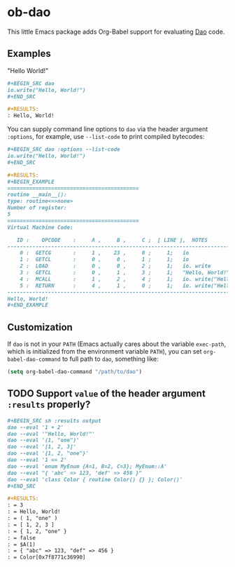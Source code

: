 * ob-dao

  This little Emacs package adds Org-Babel support for evaluating [[http://daoscript.org/][Dao]] code.

** Examples

   "Hello World!"

   #+BEGIN_SRC org
     ,#+BEGIN_SRC dao
     io.write("Hello, World!")
     ,#+END_SRC

     ,#+RESULTS:
     : Hello, World!
   #+END_SRC

   You can supply command line options to ~dao~ via the header argument
   ~:options~, for example, use ~--list-code~ to print compiled bytecodes:

   #+BEGIN_SRC org
     ,#+BEGIN_SRC dao :options --list-code
     io.write("Hello, World!")
     ,#+END_SRC

     ,#+RESULTS:
     ,#+BEGIN_EXAMPLE
     ==========================================
     routine __main__():
     type: routine<=>none>
     Number of register:
     5
     ==========================================
     Virtual Machine Code:

        ID :    OPCODE    :     A ,     B ,     C ;  [ LINE ],  NOTES
     -------------------------------------------------------------------------
         0 :  GETCG       :     1 ,    23 ,     0 ;     1;   io
         1 :  GETCL       :     0 ,     0 ,     1 ;     1;   io
         2 :  LOAD        :     0 ,     0 ,     2 ;     1;   io. write
         3 :  GETCL       :     0 ,     1 ,     3 ;     1;   "Hello, World!"
         4 :  MCALL       :     1 ,     2 ,     4 ;     1;   io. write("Hell...")
         5 :  RETURN      :     4 ,     1 ,     0 ;     1;   io. write("Hell...")
     -------------------------------------------------------------------------
     Hello, World!
     ,#+END_EXAMPLE
   #+END_SRC

** Customization

   If ~dao~ is not in your ~PATH~ (Emacs actually cares about the variable
   ~exec-path~, which is initialized from the environment variable ~PATH~), you
   can set ~org-babel-dao-command~ to full path to ~dao~, something like:

   #+BEGIN_SRC emacs-lisp
   (setq org-babel-dao-command "/path/to/dao")
   #+END_SRC

** TODO Support ~value~ of the header argument ~:results~ properly?

   #+BEGIN_SRC org
     ,#+BEGIN_SRC sh :results output
     dao --eval '1 + 2'
     dao --eval '"Hello, World!"'
     dao --eval '(1, "one")'
     dao --eval '[1, 2, 3]'
     dao --eval '{1, 2, "one"}'
     dao --eval '1 == 2'
     dao --eval 'enum MyEnum {A=1, B=2, C=3}; MyEnum::A'
     dao --eval "{ 'abc' => 123, 'def' => 456 }"
     dao --eval 'class Color { routine Color() {} }; Color()'
     ,#+END_SRC

     ,#+RESULTS:
     : = 3
     : = Hello, World!
     : = ( 1, "one" )
     : = [ 1, 2, 3 ]
     : = { 1, 2, "one" }
     : = false
     : = $A(1)
     : = { "abc" => 123, "def" => 456 }
     : = Color[0x7f8771c36990]
   #+END_SRC
